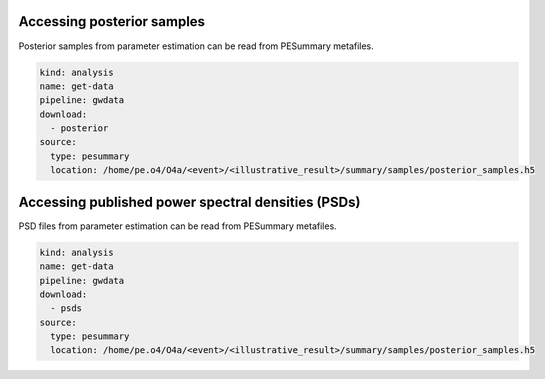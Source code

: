 Accessing posterior samples
===========================

Posterior samples from parameter estimation can be read from PESummary metafiles.

.. code-block:: yaml

		kind: analysis
		name: get-data
		pipeline: gwdata
		download:
		  - posterior
		source:
		  type: pesummary
		  location: /home/pe.o4/O4a/<event>/<illustrative_result>/summary/samples/posterior_samples.h5

Accessing published power spectral densities (PSDs)
===================================================

PSD files from parameter estimation can be read from PESummary metafiles.

.. code-block:: yaml

		kind: analysis
		name: get-data
		pipeline: gwdata
		download:
		  - psds
		source:
		  type: pesummary
		  location: /home/pe.o4/O4a/<event>/<illustrative_result>/summary/samples/posterior_samples.h5
